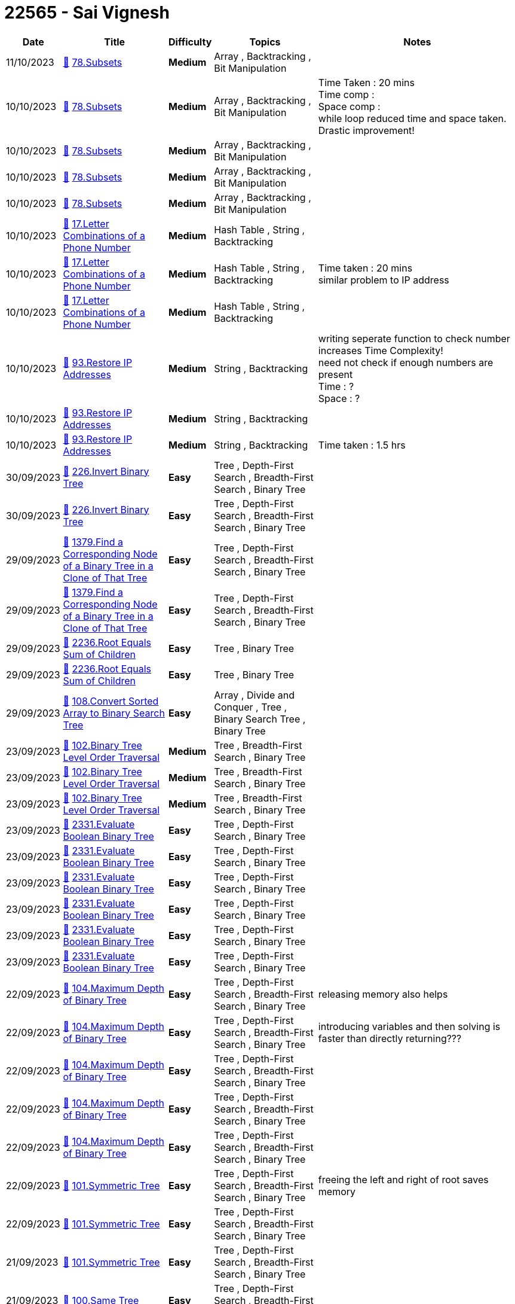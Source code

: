 = 22565 - Sai Vignesh
  
[cols="1,3,1,3,6"]
[options="header"]
|=========================================================
| Date | Title | Difficulty | Topics | Notes
    | 11/10/2023 | link:codes/1072384745_subsets.cpp[&#128193;] https://leetcode.com/problems/subsets[78.Subsets] | [.yellow-background. black]#*Medium*# | Array , Backtracking , Bit Manipulation | | 10/10/2023 | link:codes/1071656445_subsets.cpp[&#128193;] https://leetcode.com/problems/subsets[78.Subsets] | [.yellow-background. black]#*Medium*# | Array , Backtracking , Bit Manipulation | Time Taken : 20 mins +
Time comp :  +
Space comp :  +
while loop reduced time and space taken. Drastic improvement!| 10/10/2023 | link:codes/1071656255_subsets.cpp[&#128193;] https://leetcode.com/problems/subsets[78.Subsets] | [.yellow-background. black]#*Medium*# | Array , Backtracking , Bit Manipulation | | 10/10/2023 | link:codes/1071656190_subsets.cpp[&#128193;] https://leetcode.com/problems/subsets[78.Subsets] | [.yellow-background. black]#*Medium*# | Array , Backtracking , Bit Manipulation | | 10/10/2023 | link:codes/1071653801_subsets.cpp[&#128193;] https://leetcode.com/problems/subsets[78.Subsets] | [.yellow-background. black]#*Medium*# | Array , Backtracking , Bit Manipulation | | 10/10/2023 | link:codes/1071574284_letter-combinations-of-a-phone-number.cpp[&#128193;] https://leetcode.com/problems/letter-combinations-of-a-phone-number[17.Letter Combinations of a Phone Number] | [.yellow-background. black]#*Medium*# | Hash Table , String , Backtracking | | 10/10/2023 | link:codes/1071570781_letter-combinations-of-a-phone-number.cpp[&#128193;] https://leetcode.com/problems/letter-combinations-of-a-phone-number[17.Letter Combinations of a Phone Number] | [.yellow-background. black]#*Medium*# | Hash Table , String , Backtracking | Time taken : 20 mins +
similar problem to IP address| 10/10/2023 | link:codes/1071567067_letter-combinations-of-a-phone-number.cpp[&#128193;] https://leetcode.com/problems/letter-combinations-of-a-phone-number[17.Letter Combinations of a Phone Number] | [.yellow-background. black]#*Medium*# | Hash Table , String , Backtracking | | 10/10/2023 | link:codes/1071545676_restore-ip-addresses.cpp[&#128193;] https://leetcode.com/problems/restore-ip-addresses[93.Restore IP Addresses] | [.yellow-background. black]#*Medium*# | String , Backtracking | writing seperate function to check number increases Time Complexity! +
need not check if enough numbers are present +
Time : ? +
Space : ?| 10/10/2023 | link:codes/1071545531_restore-ip-addresses.cpp[&#128193;] https://leetcode.com/problems/restore-ip-addresses[93.Restore IP Addresses] | [.yellow-background. black]#*Medium*# | String , Backtracking | | 10/10/2023 | link:codes/1071533549_restore-ip-addresses.cpp[&#128193;] https://leetcode.com/problems/restore-ip-addresses[93.Restore IP Addresses] | [.yellow-background. black]#*Medium*# | String , Backtracking | Time taken : 1.5 hrs| 30/09/2023 | link:codes/1062762161_invert-binary-tree.cpp[&#128193;] https://leetcode.com/problems/invert-binary-tree[226.Invert Binary Tree] | [.green-background. black]#*Easy*# | Tree , Depth-First Search , Breadth-First Search , Binary Tree | | 30/09/2023 | link:codes/1062761447_invert-binary-tree.cpp[&#128193;] https://leetcode.com/problems/invert-binary-tree[226.Invert Binary Tree] | [.green-background. black]#*Easy*# | Tree , Depth-First Search , Breadth-First Search , Binary Tree | | 29/09/2023 | link:codes/1062183798_find-a-corresponding-node-of-a-binary-tree-in-a-clone-of-that-tree.cpp[&#128193;] https://leetcode.com/problems/find-a-corresponding-node-of-a-binary-tree-in-a-clone-of-that-tree[1379.Find a Corresponding Node of a Binary Tree in a Clone of That Tree] | [.green-background. black]#*Easy*# | Tree , Depth-First Search , Breadth-First Search , Binary Tree | | 29/09/2023 | link:codes/1062183574_find-a-corresponding-node-of-a-binary-tree-in-a-clone-of-that-tree.cpp[&#128193;] https://leetcode.com/problems/find-a-corresponding-node-of-a-binary-tree-in-a-clone-of-that-tree[1379.Find a Corresponding Node of a Binary Tree in a Clone of That Tree] | [.green-background. black]#*Easy*# | Tree , Depth-First Search , Breadth-First Search , Binary Tree | | 29/09/2023 | link:codes/1062176224_root-equals-sum-of-children.cpp[&#128193;] https://leetcode.com/problems/root-equals-sum-of-children[2236.Root Equals Sum of Children] | [.green-background. black]#*Easy*# | Tree , Binary Tree | | 29/09/2023 | link:codes/1062175905_root-equals-sum-of-children.cpp[&#128193;] https://leetcode.com/problems/root-equals-sum-of-children[2236.Root Equals Sum of Children] | [.green-background. black]#*Easy*# | Tree , Binary Tree | | 29/09/2023 | link:codes/1062171795_convert-sorted-array-to-binary-search-tree.cpp[&#128193;] https://leetcode.com/problems/convert-sorted-array-to-binary-search-tree[108.Convert Sorted Array to Binary Search Tree] | [.green-background. black]#*Easy*# | Array , Divide and Conquer , Tree , Binary Search Tree , Binary Tree | | 23/09/2023 | link:codes/1056823926_binary-tree-level-order-traversal.cpp[&#128193;] https://leetcode.com/problems/binary-tree-level-order-traversal[102.Binary Tree Level Order Traversal] | [.yellow-background. black]#*Medium*# | Tree , Breadth-First Search , Binary Tree | | 23/09/2023 | link:codes/1056823578_binary-tree-level-order-traversal.cpp[&#128193;] https://leetcode.com/problems/binary-tree-level-order-traversal[102.Binary Tree Level Order Traversal] | [.yellow-background. black]#*Medium*# | Tree , Breadth-First Search , Binary Tree | | 23/09/2023 | link:codes/1056822979_binary-tree-level-order-traversal.cpp[&#128193;] https://leetcode.com/problems/binary-tree-level-order-traversal[102.Binary Tree Level Order Traversal] | [.yellow-background. black]#*Medium*# | Tree , Breadth-First Search , Binary Tree | | 23/09/2023 | link:codes/1056799137_evaluate-boolean-binary-tree.cpp[&#128193;] https://leetcode.com/problems/evaluate-boolean-binary-tree[2331.Evaluate Boolean Binary Tree] | [.green-background. black]#*Easy*# | Tree , Depth-First Search , Binary Tree | | 23/09/2023 | link:codes/1056796745_evaluate-boolean-binary-tree.cpp[&#128193;] https://leetcode.com/problems/evaluate-boolean-binary-tree[2331.Evaluate Boolean Binary Tree] | [.green-background. black]#*Easy*# | Tree , Depth-First Search , Binary Tree | | 23/09/2023 | link:codes/1056795558_evaluate-boolean-binary-tree.cpp[&#128193;] https://leetcode.com/problems/evaluate-boolean-binary-tree[2331.Evaluate Boolean Binary Tree] | [.green-background. black]#*Easy*# | Tree , Depth-First Search , Binary Tree | | 23/09/2023 | link:codes/1056794848_evaluate-boolean-binary-tree.cpp[&#128193;] https://leetcode.com/problems/evaluate-boolean-binary-tree[2331.Evaluate Boolean Binary Tree] | [.green-background. black]#*Easy*# | Tree , Depth-First Search , Binary Tree | | 23/09/2023 | link:codes/1056793812_evaluate-boolean-binary-tree.cpp[&#128193;] https://leetcode.com/problems/evaluate-boolean-binary-tree[2331.Evaluate Boolean Binary Tree] | [.green-background. black]#*Easy*# | Tree , Depth-First Search , Binary Tree | | 23/09/2023 | link:codes/1056792766_evaluate-boolean-binary-tree.cpp[&#128193;] https://leetcode.com/problems/evaluate-boolean-binary-tree[2331.Evaluate Boolean Binary Tree] | [.green-background. black]#*Easy*# | Tree , Depth-First Search , Binary Tree | | 22/09/2023 | link:codes/1056056520_maximum-depth-of-binary-tree.cpp[&#128193;] https://leetcode.com/problems/maximum-depth-of-binary-tree[104.Maximum Depth of Binary Tree] | [.green-background. black]#*Easy*# | Tree , Depth-First Search , Breadth-First Search , Binary Tree | releasing memory also helps| 22/09/2023 | link:codes/1056055179_maximum-depth-of-binary-tree.cpp[&#128193;] https://leetcode.com/problems/maximum-depth-of-binary-tree[104.Maximum Depth of Binary Tree] | [.green-background. black]#*Easy*# | Tree , Depth-First Search , Breadth-First Search , Binary Tree | introducing variables and then solving is faster than directly returning???| 22/09/2023 | link:codes/1056054162_maximum-depth-of-binary-tree.cpp[&#128193;] https://leetcode.com/problems/maximum-depth-of-binary-tree[104.Maximum Depth of Binary Tree] | [.green-background. black]#*Easy*# | Tree , Depth-First Search , Breadth-First Search , Binary Tree | | 22/09/2023 | link:codes/1056052332_maximum-depth-of-binary-tree.cpp[&#128193;] https://leetcode.com/problems/maximum-depth-of-binary-tree[104.Maximum Depth of Binary Tree] | [.green-background. black]#*Easy*# | Tree , Depth-First Search , Breadth-First Search , Binary Tree | | 22/09/2023 | link:codes/1056048558_maximum-depth-of-binary-tree.cpp[&#128193;] https://leetcode.com/problems/maximum-depth-of-binary-tree[104.Maximum Depth of Binary Tree] | [.green-background. black]#*Easy*# | Tree , Depth-First Search , Breadth-First Search , Binary Tree | | 22/09/2023 | link:codes/1055930822_symmetric-tree.cpp[&#128193;] https://leetcode.com/problems/symmetric-tree[101.Symmetric Tree] | [.green-background. black]#*Easy*# | Tree , Depth-First Search , Breadth-First Search , Binary Tree | freeing the left and right of root saves memory| 22/09/2023 | link:codes/1055928954_symmetric-tree.cpp[&#128193;] https://leetcode.com/problems/symmetric-tree[101.Symmetric Tree] | [.green-background. black]#*Easy*# | Tree , Depth-First Search , Breadth-First Search , Binary Tree | | 21/09/2023 | link:codes/1055558730_symmetric-tree.cpp[&#128193;] https://leetcode.com/problems/symmetric-tree[101.Symmetric Tree] | [.green-background. black]#*Easy*# | Tree , Depth-First Search , Breadth-First Search , Binary Tree | | 21/09/2023 | link:codes/1055551499_same-tree.cpp[&#128193;] https://leetcode.com/problems/same-tree[100.Same Tree] | [.green-background. black]#*Easy*# | Tree , Depth-First Search , Breadth-First Search , Binary Tree | | 21/09/2023 | link:codes/1055551181_same-tree.cpp[&#128193;] https://leetcode.com/problems/same-tree[100.Same Tree] | [.green-background. black]#*Easy*# | Tree , Depth-First Search , Breadth-First Search , Binary Tree | | 21/09/2023 | link:codes/1055550306_same-tree.cpp[&#128193;] https://leetcode.com/problems/same-tree[100.Same Tree] | [.green-background. black]#*Easy*# | Tree , Depth-First Search , Breadth-First Search , Binary Tree | time taken : 20 mins +
forgot to check if both leaves are equal in recursion and then return +
no need to use a bool variable to check that, just use && operator +
 +
to save space, need to free the nodes.| 12/09/2023 | link:codes/1047308736_flatten-binary-tree-to-linked-list.cpp[&#128193;] https://leetcode.com/problems/flatten-binary-tree-to-linked-list[114.Flatten Binary Tree to Linked List] | [.yellow-background. black]#*Medium*# | Linked List , Stack , Tree , Depth-First Search , Binary Tree | | 12/09/2023 | link:codes/1047294231_minimum-string-length-after-removing-substrings.cpp[&#128193;] https://leetcode.com/problems/minimum-string-length-after-removing-substrings[2696.Minimum String Length After Removing Substrings] | [.green-background. black]#*Easy*# | String , Stack , Simulation | since the initial character doesnt affect the program, add a dummy char, then we can remove the check whether "string is empty, then just push".| 12/09/2023 | link:codes/1047290269_minimum-string-length-after-removing-substrings.cpp[&#128193;] https://leetcode.com/problems/minimum-string-length-after-removing-substrings[2696.Minimum String Length After Removing Substrings] | [.green-background. black]#*Easy*# | String , Stack , Simulation | | 11/09/2023 | link:codes/1046325996_backspace-string-compare.cpp[&#128193;] https://leetcode.com/problems/backspace-string-compare[844.Backspace String Compare] | [.green-background. black]#*Easy*# | Two Pointers , String , Stack , Simulation | | 11/09/2023 | link:codes/1046264241_maximum-nesting-depth-of-the-parentheses.cpp[&#128193;] https://leetcode.com/problems/maximum-nesting-depth-of-the-parentheses[1614.Maximum Nesting Depth of the Parentheses] | [.green-background. black]#*Easy*# | String , Stack | | 11/09/2023 | link:codes/1046250195_make-the-string-great.cpp[&#128193;] https://leetcode.com/problems/make-the-string-great[1544.Make The String Great] | [.green-background. black]#*Easy*# | String , Stack | difference will be 32 between lowecase and uppercase. don't forget to use abs since difference can be negative| 09/09/2023 | link:codes/1044589702_remove-all-adjacent-duplicates-in-string.cpp[&#128193;] https://leetcode.com/problems/remove-all-adjacent-duplicates-in-string[1047.Remove All Adjacent Duplicates In String] | [.green-background. black]#*Easy*# | String , Stack | | 08/09/2023 | link:codes/1044040462_remove-outermost-parentheses.cpp[&#128193;] https://leetcode.com/problems/remove-outermost-parentheses[1021.Remove Outermost Parentheses] | [.green-background. black]#*Easy*# | String , Stack | | 06/09/2023 | link:codes/1042273266_simplify-path.cpp[&#128193;] https://leetcode.com/problems/simplify-path[71.Simplify Path] | [.yellow-background. black]#*Medium*# | String , Stack | | 06/09/2023 | link:codes/1042272880_simplify-path.cpp[&#128193;] https://leetcode.com/problems/simplify-path[71.Simplify Path] | [.yellow-background. black]#*Medium*# | String , Stack | | 06/09/2023 | link:codes/1042269096_simplify-path.cpp[&#128193;] https://leetcode.com/problems/simplify-path[71.Simplify Path] | [.yellow-background. black]#*Medium*# | String , Stack | | 04/09/2023 | link:codes/1040101147_double-a-number-represented-as-a-linked-list.cpp[&#128193;] https://leetcode.com/problems/double-a-number-represented-as-a-linked-list[2816.Double a Number Represented as a Linked List] | [.yellow-background. black]#*Medium*# | Linked List , Math , Stack | | 04/09/2023 | link:codes/1040037387_double-a-number-represented-as-a-linked-list.cpp[&#128193;] https://leetcode.com/problems/double-a-number-represented-as-a-linked-list[2816.Double a Number Represented as a Linked List] | [.yellow-background. black]#*Medium*# | Linked List , Math , Stack | | 04/09/2023 | link:codes/1040036083_double-a-number-represented-as-a-linked-list.cpp[&#128193;] https://leetcode.com/problems/double-a-number-represented-as-a-linked-list[2816.Double a Number Represented as a Linked List] | [.yellow-background. black]#*Medium*# | Linked List , Math , Stack | | 02/09/2023 | link:codes/1038152925_linked-list-cycle-ii.cpp[&#128193;] https://leetcode.com/problems/linked-list-cycle-ii[142.Linked List Cycle II] | [.yellow-background. black]#*Medium*# | Hash Table , Linked List , Two Pointers | floyd's cycle finding algo : use slow and fast pointer. when they both meet cycle exists. +
then make slow to head and move both slow and fast by 1 till they meet. That is the point at which cycle exists! +
using Do while loop also helps! +
space : O(1) +
time : O(n) : number of nodes| 02/09/2023 | link:codes/1038149386_linked-list-cycle-ii.cpp[&#128193;] https://leetcode.com/problems/linked-list-cycle-ii[142.Linked List Cycle II] | [.yellow-background. black]#*Medium*# | Hash Table , Linked List , Two Pointers | | 01/09/2023 | link:codes/1037546579_baseball-game.cpp[&#128193;] https://leetcode.com/problems/baseball-game[682.Baseball Game] | [.green-background. black]#*Easy*# | Array , Stack , Simulation | | 01/09/2023 | link:codes/1037480441_n-ary-tree-level-order-traversal.cpp[&#128193;] https://leetcode.com/problems/n-ary-tree-level-order-traversal[429.N-ary Tree Level Order Traversal] | [.yellow-background. black]#*Medium*# | Tree , Breadth-First Search | instead of swapping two queues, get the size of the queue and iterate till only the size, thus using only one queue effectively| 01/09/2023 | link:codes/1037479687_n-ary-tree-level-order-traversal.cpp[&#128193;] https://leetcode.com/problems/n-ary-tree-level-order-traversal[429.N-ary Tree Level Order Traversal] | [.yellow-background. black]#*Medium*# | Tree , Breadth-First Search | | 01/09/2023 | link:codes/1037469521_n-ary-tree-level-order-traversal.cpp[&#128193;] https://leetcode.com/problems/n-ary-tree-level-order-traversal[429.N-ary Tree Level Order Traversal] | [.yellow-background. black]#*Medium*# | Tree , Breadth-First Search | keep another queue that holds the nodes from next level in the tree| 01/09/2023 | link:codes/1037468952_n-ary-tree-level-order-traversal.cpp[&#128193;] https://leetcode.com/problems/n-ary-tree-level-order-traversal[429.N-ary Tree Level Order Traversal] | [.yellow-background. black]#*Medium*# | Tree , Breadth-First Search | | 01/09/2023 | link:codes/1037413719_n-ary-tree-preorder-traversal.cpp[&#128193;] https://leetcode.com/problems/n-ary-tree-preorder-traversal[589.N-ary Tree Preorder Traversal] | [.green-background. black]#*Easy*# | Stack , Tree , Depth-First Search | | 01/09/2023 | link:codes/1037391453_implement-queue-using-stacks.cpp[&#128193;] https://leetcode.com/problems/implement-queue-using-stacks[232.Implement Queue using Stacks] | [.green-background. black]#*Easy*# | Stack , Design , Queue | | 01/09/2023 | link:codes/1037378825_implement-stack-using-queues.cpp[&#128193;] https://leetcode.com/problems/implement-stack-using-queues[225.Implement Stack using Queues] | [.green-background. black]#*Easy*# | Stack , Design , Queue | | 01/09/2023 | link:codes/1037355155_binary-tree-postorder-traversal.cpp[&#128193;] https://leetcode.com/problems/binary-tree-postorder-traversal[145.Binary Tree Postorder Traversal] | [.green-background. black]#*Easy*# | Stack , Tree , Depth-First Search , Binary Tree | | 01/09/2023 | link:codes/1037354286_binary-tree-postorder-traversal.cpp[&#128193;] https://leetcode.com/problems/binary-tree-postorder-traversal[145.Binary Tree Postorder Traversal] | [.green-background. black]#*Easy*# | Stack , Tree , Depth-First Search , Binary Tree | | 31/08/2023 | link:codes/1036916869_binary-tree-preorder-traversal.cpp[&#128193;] https://leetcode.com/problems/binary-tree-preorder-traversal[144.Binary Tree Preorder Traversal] | [.green-background. black]#*Easy*# | Stack , Tree , Depth-First Search , Binary Tree | | 31/08/2023 | link:codes/1036718957_crawler-log-folder.cpp[&#128193;] https://leetcode.com/problems/crawler-log-folder[1598.Crawler Log Folder] | [.green-background. black]#*Easy*# | Array , String , Stack | | 31/08/2023 | link:codes/1036717645_crawler-log-folder.cpp[&#128193;] https://leetcode.com/problems/crawler-log-folder[1598.Crawler Log Folder] | [.green-background. black]#*Easy*# | Array , String , Stack | | 31/08/2023 | link:codes/1036573156_number-of-students-unable-to-eat-lunch.cpp[&#128193;] https://leetcode.com/problems/number-of-students-unable-to-eat-lunch[1700.Number of Students Unable to Eat Lunch] | [.green-background. black]#*Easy*# | Array , Stack , Queue , Simulation | | 31/08/2023 | link:codes/1036567477_number-of-students-unable-to-eat-lunch.cpp[&#128193;] https://leetcode.com/problems/number-of-students-unable-to-eat-lunch[1700.Number of Students Unable to Eat Lunch] | [.green-background. black]#*Easy*# | Array , Stack , Queue , Simulation | | 29/08/2023 | link:codes/1035153556_palindrome-linked-list.cpp[&#128193;] https://leetcode.com/problems/palindrome-linked-list[234.Palindrome Linked List] | [.green-background. black]#*Easy*# | Linked List , Two Pointers , Stack , Recursion | | 24/08/2023 | link:codes/1030311027_remove-nth-node-from-end-of-list.cpp[&#128193;] https://leetcode.com/problems/remove-nth-node-from-end-of-list[19.Remove Nth Node From End of List] | [.yellow-background. black]#*Medium*# | Linked List , Two Pointers | | 24/08/2023 | link:codes/1030309578_remove-nth-node-from-end-of-list.cpp[&#128193;] https://leetcode.com/problems/remove-nth-node-from-end-of-list[19.Remove Nth Node From End of List] | [.yellow-background. black]#*Medium*# | Linked List , Two Pointers | | 23/08/2023 | link:codes/1029259642_minimize-the-maximum-difference-of-pairs.cpp[&#128193;] https://leetcode.com/problems/minimize-the-maximum-difference-of-pairs[2616.Minimize the Maximum Difference of Pairs] | [.yellow-background. black]#*Medium*# | Array , Binary Search , Greedy | | 23/08/2023 | link:codes/1029257740_odd-even-linked-list.cpp[&#128193;] https://leetcode.com/problems/odd-even-linked-list[328.Odd Even Linked List] | [.yellow-background. black]#*Medium*# | Linked List | | 23/08/2023 | link:codes/1029255797_odd-even-linked-list.cpp[&#128193;] https://leetcode.com/problems/odd-even-linked-list[328.Odd Even Linked List] | [.yellow-background. black]#*Medium*# | Linked List | | 23/08/2023 | link:codes/1029247177_remove-duplicates-from-sorted-list-ii.cpp[&#128193;] https://leetcode.com/problems/remove-duplicates-from-sorted-list-ii[82.Remove Duplicates from Sorted List II] | [.yellow-background. black]#*Medium*# | Linked List , Two Pointers | | 23/08/2023 | link:codes/1029243641_remove-duplicates-from-sorted-list-ii.cpp[&#128193;] https://leetcode.com/problems/remove-duplicates-from-sorted-list-ii[82.Remove Duplicates from Sorted List II] | [.yellow-background. black]#*Medium*# | Linked List , Two Pointers | | 23/08/2023 | link:codes/1029235858_remove-duplicates-from-sorted-list-ii.cpp[&#128193;] https://leetcode.com/problems/remove-duplicates-from-sorted-list-ii[82.Remove Duplicates from Sorted List II] | [.yellow-background. black]#*Medium*# | Linked List , Two Pointers | | 23/08/2023 | link:codes/1029235137_remove-duplicates-from-sorted-list-ii.cpp[&#128193;] https://leetcode.com/problems/remove-duplicates-from-sorted-list-ii[82.Remove Duplicates from Sorted List II] | [.yellow-background. black]#*Medium*# | Linked List , Two Pointers | | 23/08/2023 | link:codes/1029232485_remove-duplicates-from-sorted-list-ii.cpp[&#128193;] https://leetcode.com/problems/remove-duplicates-from-sorted-list-ii[82.Remove Duplicates from Sorted List II] | [.yellow-background. black]#*Medium*# | Linked List , Two Pointers | | 22/08/2023 | link:codes/1028477262_flatten-a-multilevel-doubly-linked-list.cpp[&#128193;] https://leetcode.com/problems/flatten-a-multilevel-doubly-linked-list[430.Flatten a Multilevel Doubly Linked List] | [.yellow-background. black]#*Medium*# | Linked List , Depth-First Search , Doubly-Linked List | | 22/08/2023 | link:codes/1028460597_flatten-a-multilevel-doubly-linked-list.cpp[&#128193;] https://leetcode.com/problems/flatten-a-multilevel-doubly-linked-list[430.Flatten a Multilevel Doubly Linked List] | [.yellow-background. black]#*Medium*# | Linked List , Depth-First Search , Doubly-Linked List | | 18/08/2023 | link:codes/1024608643_odd-even-linked-list.cpp[&#128193;] https://leetcode.com/problems/odd-even-linked-list[328.Odd Even Linked List] | [.yellow-background. black]#*Medium*# | Linked List | | 16/08/2023 | link:codes/1022828427_sliding-window-maximum.cpp[&#128193;] https://leetcode.com/problems/sliding-window-maximum[239.Sliding Window Maximum] | [.red-background. black]#*Hard*# | Array , Queue , Sliding Window , Heap (Priority Queue) , Monotonic Queue | | 16/08/2023 | link:codes/1022823953_sliding-window-maximum.cpp[&#128193;] https://leetcode.com/problems/sliding-window-maximum[239.Sliding Window Maximum] | [.red-background. black]#*Hard*# | Array , Queue , Sliding Window , Heap (Priority Queue) , Monotonic Queue | | 15/08/2023 | link:codes/1021919900_partition-list.cpp[&#128193;] https://leetcode.com/problems/partition-list[86.Partition List] | [.yellow-background. black]#*Medium*# | Linked List , Two Pointers | | 14/08/2023 | link:codes/1020934401_swap-nodes-in-pairs.cpp[&#128193;] https://leetcode.com/problems/swap-nodes-in-pairs[24.Swap Nodes in Pairs] | [.yellow-background. black]#*Medium*# | Linked List , Recursion | | 14/08/2023 | link:codes/1020928189_swap-nodes-in-pairs.cpp[&#128193;] https://leetcode.com/problems/swap-nodes-in-pairs[24.Swap Nodes in Pairs] | [.yellow-background. black]#*Medium*# | Linked List , Recursion | | 10/08/2023 | link:codes/1017659803_search-in-rotated-sorted-array.cpp[&#128193;] https://leetcode.com/problems/search-in-rotated-sorted-array[33.Search in Rotated Sorted Array] | [.yellow-background. black]#*Medium*# | Array , Binary Search | | 10/08/2023 | link:codes/1017659129_search-in-rotated-sorted-array.cpp[&#128193;] https://leetcode.com/problems/search-in-rotated-sorted-array[33.Search in Rotated Sorted Array] | [.yellow-background. black]#*Medium*# | Array , Binary Search | | 10/08/2023 | link:codes/1017652829_search-in-rotated-sorted-array-ii.cpp[&#128193;] https://leetcode.com/problems/search-in-rotated-sorted-array-ii[81.Search in Rotated Sorted Array II] | [.yellow-background. black]#*Medium*# | Array , Binary Search | | 09/08/2023 | link:codes/1016740199_minimize-the-maximum-difference-of-pairs.cpp[&#128193;] https://leetcode.com/problems/minimize-the-maximum-difference-of-pairs[2616.Minimize the Maximum Difference of Pairs] | [.yellow-background. black]#*Medium*# | Array , Binary Search , Greedy | | 08/08/2023 | link:codes/1015543906_search-in-rotated-sorted-array.cpp[&#128193;] https://leetcode.com/problems/search-in-rotated-sorted-array[33.Search in Rotated Sorted Array] | [.yellow-background. black]#*Medium*# | Array , Binary Search | | 07/08/2023 | link:codes/1014405891_search-a-2d-matrix.cpp[&#128193;] https://leetcode.com/problems/search-a-2d-matrix[74.Search a 2D Matrix] | [.yellow-background. black]#*Medium*# | Array , Binary Search , Matrix | | 05/08/2023 | link:codes/1012763896_container-with-most-water.cpp[&#128193;] https://leetcode.com/problems/container-with-most-water[11.Container With Most Water] | [.yellow-background. black]#*Medium*# | Array , Two Pointers , Greedy | | 05/08/2023 | link:codes/1012761929_container-with-most-water.cpp[&#128193;] https://leetcode.com/problems/container-with-most-water[11.Container With Most Water] | [.yellow-background. black]#*Medium*# | Array , Two Pointers , Greedy | | 05/08/2023 | link:codes/1012756301_container-with-most-water.cpp[&#128193;] https://leetcode.com/problems/container-with-most-water[11.Container With Most Water] | [.yellow-background. black]#*Medium*# | Array , Two Pointers , Greedy | | 05/08/2023 | link:codes/1012751560_container-with-most-water.cpp[&#128193;] https://leetcode.com/problems/container-with-most-water[11.Container With Most Water] | [.yellow-background. black]#*Medium*# | Array , Two Pointers , Greedy | | 04/08/2023 | link:codes/1012195159_how-many-numbers-are-smaller-than-the-current-number.cpp[&#128193;] https://leetcode.com/problems/how-many-numbers-are-smaller-than-the-current-number[1365.How Many Numbers Are Smaller Than the Current Number] | [.green-background. black]#*Easy*# | Array , Hash Table , Sorting , Counting | | 01/08/2023 | link:codes/1009492889_reverse-string.cpp[&#128193;] https://leetcode.com/problems/reverse-string[344.Reverse String] | [.green-background. black]#*Easy*# | Two Pointers , String | | 31/07/2023 | link:codes/1008258030_reverse-linked-list.cpp[&#128193;] https://leetcode.com/problems/reverse-linked-list[206.Reverse Linked List] | [.green-background. black]#*Easy*# | Linked List , Recursion | | 29/07/2023 | link:codes/1006663230_linked-list-cycle.cpp[&#128193;] https://leetcode.com/problems/linked-list-cycle[141.Linked List Cycle] | [.green-background. black]#*Easy*# | Hash Table , Linked List , Two Pointers | | 29/07/2023 | link:codes/1006661598_linked-list-cycle.cpp[&#128193;] https://leetcode.com/problems/linked-list-cycle[141.Linked List Cycle] | [.green-background. black]#*Easy*# | Hash Table , Linked List , Two Pointers | | 29/07/2023 | link:codes/1006661103_linked-list-cycle.cpp[&#128193;] https://leetcode.com/problems/linked-list-cycle[141.Linked List Cycle] | [.green-background. black]#*Easy*# | Hash Table , Linked List , Two Pointers | | 29/07/2023 | link:codes/1006634233_single-number.cpp[&#128193;] https://leetcode.com/problems/single-number[136.Single Number] | [.green-background. black]#*Easy*# | Array , Bit Manipulation | | 29/07/2023 | link:codes/1006627995_remove-linked-list-elements.cpp[&#128193;] https://leetcode.com/problems/remove-linked-list-elements[203.Remove Linked List Elements] | [.green-background. black]#*Easy*# | Linked List , Recursion | | 26/07/2023 | link:codes/1004364088_tenth-line.bash[&#128193;] https://leetcode.com/problems/tenth-line[195.Tenth Line] | [.green-background. black]#*Easy*# | Shell | | 26/07/2023 | link:codes/1004363483_tenth-line.bash[&#128193;] https://leetcode.com/problems/tenth-line[195.Tenth Line] | [.green-background. black]#*Easy*# | Shell | | 22/07/2023 | link:codes/1000795962_binary-tree-inorder-traversal.cpp[&#128193;] https://leetcode.com/problems/binary-tree-inorder-traversal[94.Binary Tree Inorder Traversal] | [.green-background. black]#*Easy*# | Stack , Tree , Depth-First Search , Binary Tree | | 22/07/2023 | link:codes/1000795217_binary-tree-inorder-traversal.cpp[&#128193;] https://leetcode.com/problems/binary-tree-inorder-traversal[94.Binary Tree Inorder Traversal] | [.green-background. black]#*Easy*# | Stack , Tree , Depth-First Search , Binary Tree | | 22/07/2023 | link:codes/1000792764_binary-tree-inorder-traversal.cpp[&#128193;] https://leetcode.com/problems/binary-tree-inorder-traversal[94.Binary Tree Inorder Traversal] | [.green-background. black]#*Easy*# | Stack , Tree , Depth-First Search , Binary Tree | | 21/07/2023 | link:codes/1000097949_zigzag-conversion.cpp[&#128193;] https://leetcode.com/problems/zigzag-conversion[6.Zigzag Conversion] | [.yellow-background. black]#*Medium*# | String | | 21/07/2023 | link:codes/999870707_add-two-numbers.cpp[&#128193;] https://leetcode.com/problems/add-two-numbers[2.Add Two Numbers] | [.yellow-background. black]#*Medium*# | Linked List , Math , Recursion | | 20/07/2023 | link:codes/999456231_valid-palindrome.cpp[&#128193;] https://leetcode.com/problems/valid-palindrome[125.Valid Palindrome] | [.green-background. black]#*Easy*# | Two Pointers , String | | 20/07/2023 | link:codes/999455490_valid-palindrome.cpp[&#128193;] https://leetcode.com/problems/valid-palindrome[125.Valid Palindrome] | [.green-background. black]#*Easy*# | Two Pointers , String | | 20/07/2023 | link:codes/999455169_valid-palindrome.cpp[&#128193;] https://leetcode.com/problems/valid-palindrome[125.Valid Palindrome] | [.green-background. black]#*Easy*# | Two Pointers , String | | 20/07/2023 | link:codes/999454557_valid-palindrome.cpp[&#128193;] https://leetcode.com/problems/valid-palindrome[125.Valid Palindrome] | [.green-background. black]#*Easy*# | Two Pointers , String | | 20/07/2023 | link:codes/999428434_search-insert-position.cpp[&#128193;] https://leetcode.com/problems/search-insert-position[35.Search Insert Position] | [.green-background. black]#*Easy*# | Array , Binary Search | | 20/07/2023 | link:codes/999425028_search-insert-position.cpp[&#128193;] https://leetcode.com/problems/search-insert-position[35.Search Insert Position] | [.green-background. black]#*Easy*# | Array , Binary Search | | 20/07/2023 | link:codes/999424899_search-insert-position.cpp[&#128193;] https://leetcode.com/problems/search-insert-position[35.Search Insert Position] | [.green-background. black]#*Easy*# | Array , Binary Search | | 20/07/2023 | link:codes/999420710_search-insert-position.cpp[&#128193;] https://leetcode.com/problems/search-insert-position[35.Search Insert Position] | [.green-background. black]#*Easy*# | Array , Binary Search | | 20/07/2023 | link:codes/999419227_search-insert-position.cpp[&#128193;] https://leetcode.com/problems/search-insert-position[35.Search Insert Position] | [.green-background. black]#*Easy*# | Array , Binary Search | | 20/07/2023 | link:codes/999057792_merge-two-sorted-lists.cpp[&#128193;] https://leetcode.com/problems/merge-two-sorted-lists[21.Merge Two Sorted Lists] | [.green-background. black]#*Easy*# | Linked List , Recursion | | 20/07/2023 | link:codes/999057548_merge-two-sorted-lists.cpp[&#128193;] https://leetcode.com/problems/merge-two-sorted-lists[21.Merge Two Sorted Lists] | [.green-background. black]#*Easy*# | Linked List , Recursion | | 20/07/2023 | link:codes/999050607_merge-two-sorted-lists.cpp[&#128193;] https://leetcode.com/problems/merge-two-sorted-lists[21.Merge Two Sorted Lists] | [.green-background. black]#*Easy*# | Linked List , Recursion | | 19/07/2023 | link:codes/998310962_merge-sorted-array.cpp[&#128193;] https://leetcode.com/problems/merge-sorted-array[88.Merge Sorted Array] | [.green-background. black]#*Easy*# | Array , Two Pointers , Sorting | | 18/07/2023 | link:codes/997275748_remove-duplicates-from-sorted-list.cpp[&#128193;] https://leetcode.com/problems/remove-duplicates-from-sorted-list[83.Remove Duplicates from Sorted List] | [.green-background. black]#*Easy*# | Linked List | | 18/07/2023 | link:codes/997275470_remove-duplicates-from-sorted-list.cpp[&#128193;] https://leetcode.com/problems/remove-duplicates-from-sorted-list[83.Remove Duplicates from Sorted List] | [.green-background. black]#*Easy*# | Linked List | | 18/07/2023 | link:codes/997258676_length-of-last-word.cpp[&#128193;] https://leetcode.com/problems/length-of-last-word[58.Length of Last Word] | [.green-background. black]#*Easy*# | String | | 17/07/2023 | link:codes/996553589_add-binary.cpp[&#128193;] https://leetcode.com/problems/add-binary[67.Add Binary] | [.green-background. black]#*Easy*# | Math , String , Bit Manipulation , Simulation | | 17/07/2023 | link:codes/996396043_remove-element.cpp[&#128193;] https://leetcode.com/problems/remove-element[27.Remove Element] | [.green-background. black]#*Easy*# | Array , Two Pointers | | 16/07/2023 | link:codes/995761644_plus-one.cpp[&#128193;] https://leetcode.com/problems/plus-one[66.Plus One] | [.green-background. black]#*Easy*# | Array , Math | | 16/07/2023 | link:codes/995760278_plus-one.cpp[&#128193;] https://leetcode.com/problems/plus-one[66.Plus One] | [.green-background. black]#*Easy*# | Array , Math | | 16/07/2023 | link:codes/995637324_remove-duplicates-from-sorted-array.cpp[&#128193;] https://leetcode.com/problems/remove-duplicates-from-sorted-array[26.Remove Duplicates from Sorted Array] | [.green-background. black]#*Easy*# | Array , Two Pointers | | 16/07/2023 | link:codes/995626347_remove-duplicates-from-sorted-array.cpp[&#128193;] https://leetcode.com/problems/remove-duplicates-from-sorted-array[26.Remove Duplicates from Sorted Array] | [.green-background. black]#*Easy*# | Array , Two Pointers | | 16/07/2023 | link:codes/995619166_remove-duplicates-from-sorted-array.cpp[&#128193;] https://leetcode.com/problems/remove-duplicates-from-sorted-array[26.Remove Duplicates from Sorted Array] | [.green-background. black]#*Easy*# | Array , Two Pointers | | 10/07/2023 | link:codes/990874161_contains-duplicate.cpp[&#128193;] https://leetcode.com/problems/contains-duplicate[217.Contains Duplicate] | [.green-background. black]#*Easy*# | Array , Hash Table , Sorting | | 10/07/2023 | link:codes/990850728_contains-duplicate.cpp[&#128193;] https://leetcode.com/problems/contains-duplicate[217.Contains Duplicate] | [.green-background. black]#*Easy*# | Array , Hash Table , Sorting | | 06/07/2023 | link:codes/987610935_longest-subarray-of-1s-after-deleting-one-element.python[&#128193;] https://leetcode.com/problems/longest-subarray-of-1s-after-deleting-one-element[1493.Longest Subarray of 1's After Deleting One Element] | [.yellow-background. black]#*Medium*# | Array , Dynamic Programming , Sliding Window | | 23/06/2023 | link:codes/977796080_maximum-average-subarray-i.python[&#128193;] https://leetcode.com/problems/maximum-average-subarray-i[643.Maximum Average Subarray I] | [.green-background. black]#*Easy*# | Array , Sliding Window | | 23/06/2023 | link:codes/977794180_maximum-average-subarray-i.python[&#128193;] https://leetcode.com/problems/maximum-average-subarray-i[643.Maximum Average Subarray I] | [.green-background. black]#*Easy*# | Array , Sliding Window | | 23/06/2023 | link:codes/977793275_maximum-average-subarray-i.python[&#128193;] https://leetcode.com/problems/maximum-average-subarray-i[643.Maximum Average Subarray I] | [.green-background. black]#*Easy*# | Array , Sliding Window | | 23/06/2023 | link:codes/977791155_maximum-average-subarray-i.python[&#128193;] https://leetcode.com/problems/maximum-average-subarray-i[643.Maximum Average Subarray I] | [.green-background. black]#*Easy*# | Array , Sliding Window | | 23/06/2023 | link:codes/977750624_max-number-of-k-sum-pairs.python[&#128193;] https://leetcode.com/problems/max-number-of-k-sum-pairs[1679.Max Number of K-Sum Pairs] | [.yellow-background. black]#*Medium*# | Array , Hash Table , Two Pointers , Sorting | | 20/06/2023 | link:codes/975666370_is-subsequence.python[&#128193;] https://leetcode.com/problems/is-subsequence[392.Is Subsequence] | [.green-background. black]#*Easy*# | Two Pointers , String , Dynamic Programming | | 20/06/2023 | link:codes/975662889_move-zeroes.python[&#128193;] https://leetcode.com/problems/move-zeroes[283.Move Zeroes] | [.green-background. black]#*Easy*# | Array , Two Pointers | | 17/06/2023 | link:codes/973111018_product-of-array-except-self.python[&#128193;] https://leetcode.com/problems/product-of-array-except-self[238.Product of Array Except Self] | [.yellow-background. black]#*Medium*# | Array , Prefix Sum | | 16/06/2023 | link:codes/972495614_reverse-words-in-a-string.python[&#128193;] https://leetcode.com/problems/reverse-words-in-a-string[151.Reverse Words in a String] | [.yellow-background. black]#*Medium*# | Two Pointers , String | | 16/06/2023 | link:codes/972491562_reverse-words-in-a-string.python[&#128193;] https://leetcode.com/problems/reverse-words-in-a-string[151.Reverse Words in a String] | [.yellow-background. black]#*Medium*# | Two Pointers , String | | 07/06/2023 | link:codes/966033597_reverse-vowels-of-a-string.python[&#128193;] https://leetcode.com/problems/reverse-vowels-of-a-string[345.Reverse Vowels of a String] | [.green-background. black]#*Easy*# | Two Pointers , String | | 07/06/2023 | link:codes/966032639_reverse-vowels-of-a-string.python[&#128193;] https://leetcode.com/problems/reverse-vowels-of-a-string[345.Reverse Vowels of a String] | [.green-background. black]#*Easy*# | Two Pointers , String | | 07/06/2023 | link:codes/966030988_reverse-vowels-of-a-string.python[&#128193;] https://leetcode.com/problems/reverse-vowels-of-a-string[345.Reverse Vowels of a String] | [.green-background. black]#*Easy*# | Two Pointers , String | | 04/06/2023 | link:codes/963563154_kids-with-the-greatest-number-of-candies.python[&#128193;] https://leetcode.com/problems/kids-with-the-greatest-number-of-candies[1431.Kids With the Greatest Number of Candies] | [.green-background. black]#*Easy*# | Array | | 04/06/2023 | link:codes/963561792_kids-with-the-greatest-number-of-candies.python[&#128193;] https://leetcode.com/problems/kids-with-the-greatest-number-of-candies[1431.Kids With the Greatest Number of Candies] | [.green-background. black]#*Easy*# | Array | | 04/06/2023 | link:codes/963552335_merge-strings-alternately.python[&#128193;] https://leetcode.com/problems/merge-strings-alternately[1768.Merge Strings Alternately] | [.green-background. black]#*Easy*# | Two Pointers , String | | 04/06/2023 | link:codes/963550719_merge-strings-alternately.python[&#128193;] https://leetcode.com/problems/merge-strings-alternately[1768.Merge Strings Alternately] | [.green-background. black]#*Easy*# | Two Pointers , String | | 29/07/2022 | link:codes/759641972_valid-parentheses.python3[&#128193;] https://leetcode.com/problems/valid-parentheses[20.Valid Parentheses] | [.green-background. black]#*Easy*# | String , Stack | | 28/07/2022 | link:codes/759130007_valid-anagram.python3[&#128193;] https://leetcode.com/problems/valid-anagram[242.Valid Anagram] | [.green-background. black]#*Easy*# | Hash Table , String , Sorting | | 27/07/2022 | link:codes/758210864_longest-common-prefix.python3[&#128193;] https://leetcode.com/problems/longest-common-prefix[14.Longest Common Prefix] | [.green-background. black]#*Easy*# | String , Trie | | 27/07/2022 | link:codes/758209409_longest-common-prefix.python3[&#128193;] https://leetcode.com/problems/longest-common-prefix[14.Longest Common Prefix] | [.green-background. black]#*Easy*# | String , Trie | | 26/07/2022 | link:codes/756906754_roman-to-integer.python3[&#128193;] https://leetcode.com/problems/roman-to-integer[13.Roman to Integer] | [.green-background. black]#*Easy*# | Hash Table , Math , String | | 25/07/2022 | link:codes/756140399_palindrome-number.python3[&#128193;] https://leetcode.com/problems/palindrome-number[9.Palindrome Number] | [.green-background. black]#*Easy*# | Math | | 24/07/2022 | link:codes/755309072_two-sum.python3[&#128193;] https://leetcode.com/problems/two-sum[1.Two Sum] | [.green-background. black]#*Easy*# | Array , Hash Table | | 13/10/2021 | link:codes/570620315_climbing-stairs.cpp[&#128193;] https://leetcode.com/problems/climbing-stairs[70.Climbing Stairs] | [.green-background. black]#*Easy*# | Math , Dynamic Programming , Memoization | 